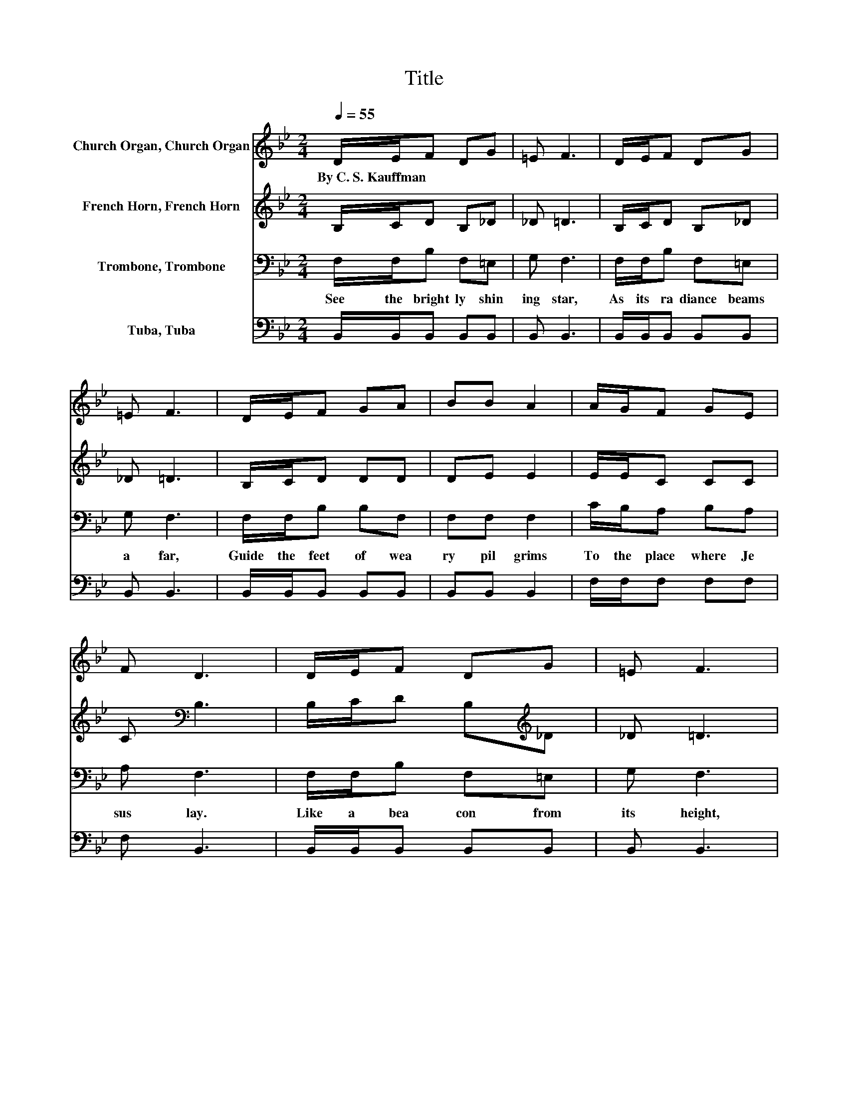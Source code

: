 X:1
T:Title
%%score 1 2 3 4
L:1/8
Q:1/4=55
M:2/4
K:Bb
V:1 treble nm="Church Organ, Church Organ"
V:2 treble nm="French Horn, French Horn"
V:3 bass nm="Trombone, Trombone"
V:4 bass nm="Tuba, Tuba"
V:1
 D/E/F DG | =E F3 | D/E/F DG | =E F3 | D/E/F GA | BB A2 | A/G/F GE | F D3 | D/E/F DG | =E F3 | %10
w: By~C.~S.~Kauffman * * * *||||||||||
 D/E/F DG | =E F3 | D/E/F GA | BB A2 | A/G/F GA | c B3- |[M:4/4] B d2 d- d/ z/ d2 d- | %17
w: |||||||
 dd/c/ BA B c3- | c e2 e- e/ z/ e2 e- | ee/d/ cB c d3- | d d2 d- d/ z/ d2 d- | dd/c/ BA B G3- | %22
w: |||||
 GB B2 A/G/F Bd | e d2 c- c/ z/ B3- | B2 z2 z4 |] %25
w: |||
V:2
 B,/C/D B,_D | _D =D3 | B,/C/D B,_D | _D =D3 | B,/C/D DD | DE E2 | E/E/C CC | C[K:bass] B,3 | %8
 B,/C/D B,[K:treble]_D | _D =D3 | B,/C/D B,_D | _D =D3 | B,/C/D DD | DE E2 | E/E/E EE | E D3- | %16
[M:4/4] D2 .[DF]2 .[DF]2 .[DF]2 | [DF] F2 F- F/ z/ z .[EFA]2 | .[EFA]2 .[FAc]2 .[FAc]2 .[FAc]2 | %19
 [FAc] [FA]2 F .[FA]2 .[FB]2 | .[FB]2 .[DFB]2 .[DFB]2 .[DFB]2 | %21
 [DFB] [DF]2 [B,F]- [B,F]/ z/ [B,E] [=B,F][CE]- | [CE]_D D2 D/D/=D FF | G F2 E- E/ z/ D3- | %24
 D2 z2 z4 |] %25
V:3
 F,/F,/B, F,=E, | G, F,3 | F,/F,/B, F,=E, | G, F,3 | F,/F,/B, B,F, | F,F, F,2 | C/B,/A, B,A, | %7
w: See~ the~ bright ly~ shin|ing~ star,~|As~ its~ ra diance~ beams~|a far,~|Guide~ the~ feet~ of~ wea|ry~ pil grims~|To~ the~ place~ where~ Je|
 A, F,3 | F,/F,/B, F,=E, | G, F,3 | F,/F,/B, F,=E, | G, F,3 | F,/F,/B, B,F, | F,F, F,2 | %14
w: sus~ lay.~|Like~ a~ bea con~ from~|its~ height,~|Burn ing~ brigh tly~ in~|the~ night,~|As~ the~ wise~ men~ fol|lowed~ on ward,~|
 C/B,/A, B,C | A, B,3- |[M:4/4] B, B,2 F,- F,/ z/ B,2 F,- | F, B,2 F,- F,/ z/ F, E,D, | %18
w: Safe ly~ guid ed~ all~|the~ way.~|* Shine~ on!~ * shine~ on!~|* Beau star~ * light;~ * *|
 C, F,2 C,- C,/ z/ F,2 C,- | C,F,E,D, C,B,,A,,G,, | F,, B,2 F,- F,/ z/ B,2 F,- | %21
w: * Shine~ on!~ * shine~ on!~|* Cheer the~ gloom y~ night;~ * *|* Shine~ on!~ * shine~ on!~|
 F, B,2 D,- D,/ z/ E, D,C,- | C,G, G,2 A,/B,/B, DB, | B, B,2 A,- A,/ z/ B,3- | B,2 z2 z4 |] %25
w: * Send rays~ * far,~ * *|* Shine~ on~ thro'~ the~ dark ness,~ Oh,~|thou~ fair est~ * star.~||
V:4
 B,,/B,,/B,, B,,B,, | B,, B,,3 | B,,/B,,/B,, B,,B,, | B,, B,,3 | B,,/B,,/B,, B,,B,, | B,,B,, B,,2 | %6
 F,/F,/F, F,F, | F, B,,3 | B,,/B,,/B,, B,,B,, | B,, B,,3 | B,,/B,,/B,, B,,B,, | B,, B,,3 | %12
 B,,/B,,/B,, B,,B,, | B,,C, C,2 | F,/F,/F, F,F, | F, [B,,F,]3- | %16
[M:4/4] [B,,F,] B,,2 F,,- F,,/ z/ B,,2 F,,- | F,, B,,2 F,,- F,,/ z/ F,, E,,D,, | %18
 C,, F,,2 C,,- C,,/ z/ F,,2 C,,- | C,,F,,E,,D,, C,,B,,,A,,,G,,, | %20
 F,,, B,,2 F,,- F,,/ z/ B,,2 F,,- | F,, B,,2 D,,- D,,/ z/ E,, D,,C,,- | C,,=E, E,2 E,/E,/F, F,F, | %23
 E, F,2 F,- F,/ z/ [B,,F,]3- | [B,,F,]2 z2 z4 |] %25

